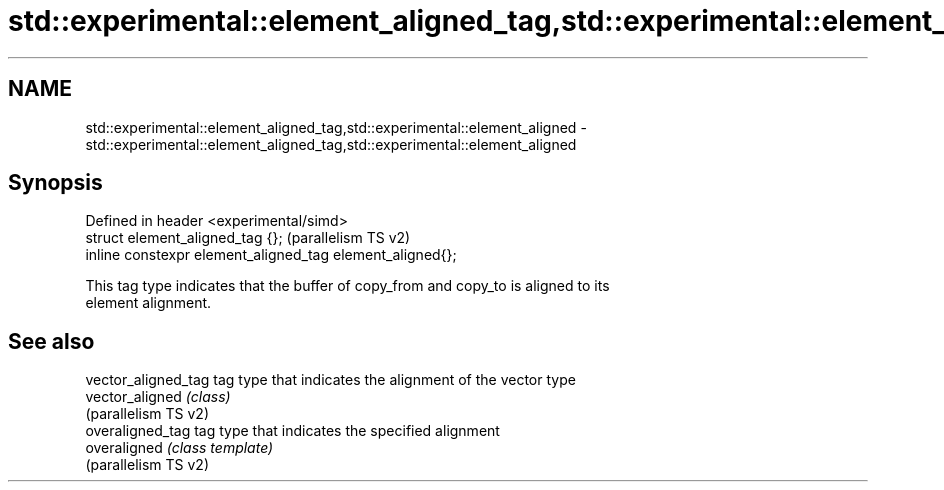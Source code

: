 .TH std::experimental::element_aligned_tag,std::experimental::element_aligned 3 "2021.11.17" "http://cppreference.com" "C++ Standard Libary"
.SH NAME
std::experimental::element_aligned_tag,std::experimental::element_aligned \- std::experimental::element_aligned_tag,std::experimental::element_aligned

.SH Synopsis
   Defined in header <experimental/simd>
   struct element_aligned_tag {};                           (parallelism TS v2)
   inline constexpr element_aligned_tag element_aligned{};

   This tag type indicates that the buffer of copy_from and copy_to is aligned to its
   element alignment.

.SH See also

   vector_aligned_tag  tag type that indicates the alignment of the vector type
   vector_aligned      \fI(class)\fP
   (parallelism TS v2)
   overaligned_tag     tag type that indicates the specified alignment
   overaligned         \fI(class template)\fP
   (parallelism TS v2)
